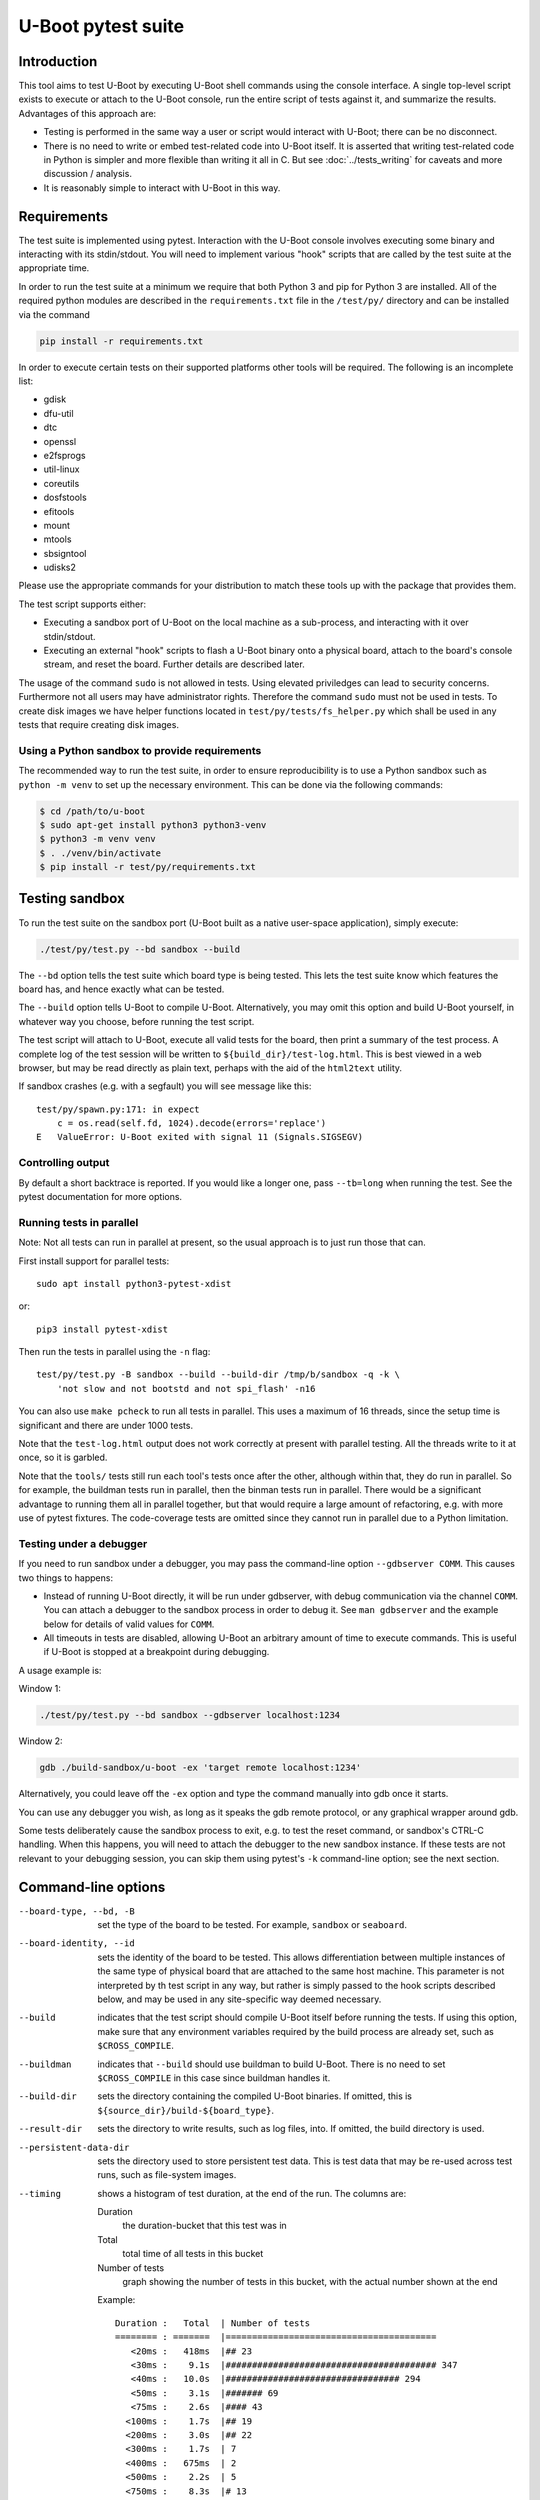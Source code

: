 U-Boot pytest suite
===================

Introduction
------------

This tool aims to test U-Boot by executing U-Boot shell commands using the
console interface. A single top-level script exists to execute or attach to the
U-Boot console, run the entire script of tests against it, and summarize the
results. Advantages of this approach are:

- Testing is performed in the same way a user or script would interact with
  U-Boot; there can be no disconnect.
- There is no need to write or embed test-related code into U-Boot itself.
  It is asserted that writing test-related code in Python is simpler and more
  flexible than writing it all in C. But see :doc:`../tests_writing` for caveats
  and more discussion / analysis.
- It is reasonably simple to interact with U-Boot in this way.

Requirements
------------

The test suite is implemented using pytest. Interaction with the U-Boot console
involves executing some binary and interacting with its stdin/stdout. You will
need to implement various "hook" scripts that are called by the test suite at
the appropriate time.

In order to run the test suite at a minimum we require that both Python 3 and
pip for Python 3 are installed. All of the required python modules are
described in the ``requirements.txt`` file in the ``/test/py/`` directory and
can be installed via the command

.. code-block:: bash

   pip install -r requirements.txt

In order to execute certain tests on their supported platforms other tools
will be required. The following is an incomplete list:

* gdisk
* dfu-util
* dtc
* openssl
* e2fsprogs
* util-linux
* coreutils
* dosfstools
* efitools
* mount
* mtools
* sbsigntool
* udisks2

Please use the appropriate commands for your distribution to match these tools
up with the package that provides them.

The test script supports either:

- Executing a sandbox port of U-Boot on the local machine as a sub-process,
  and interacting with it over stdin/stdout.
- Executing an external "hook" scripts to flash a U-Boot binary onto a
  physical board, attach to the board's console stream, and reset the board.
  Further details are described later.

The usage of the command ``sudo`` is not allowed in tests. Using elevated
priviledges can lead to security concerns. Furthermore not all users may have
administrator rights. Therefore the command ``sudo`` must not be used in tests.
To create disk images we have helper functions located in
``test/py/tests/fs_helper.py`` which shall be used in any tests that require
creating disk images.

Using a Python sandbox to provide requirements
~~~~~~~~~~~~~~~~~~~~~~~~~~~~~~~~~~~~~~~~~~~~~~

The recommended way to run the test suite, in order to ensure reproducibility
is to use a Python sandbox such as ``python -m venv`` to set up the necessary
environment.  This can be done via the following commands:


.. code-block:: console

    $ cd /path/to/u-boot
    $ sudo apt-get install python3 python3-venv
    $ python3 -m venv venv
    $ . ./venv/bin/activate
    $ pip install -r test/py/requirements.txt

Testing sandbox
---------------

To run the test suite on the sandbox port (U-Boot built as a native user-space
application), simply execute:

.. code-block:: bash

    ./test/py/test.py --bd sandbox --build

The ``--bd`` option tells the test suite which board type is being tested. This
lets the test suite know which features the board has, and hence exactly what
can be tested.

The ``--build`` option tells U-Boot to compile U-Boot. Alternatively, you may
omit this option and build U-Boot yourself, in whatever way you choose, before
running the test script.

The test script will attach to U-Boot, execute all valid tests for the board,
then print a summary of the test process. A complete log of the test session
will be written to ``${build_dir}/test-log.html``. This is best viewed in a web
browser, but may be read directly as plain text, perhaps with the aid of the
``html2text`` utility.

If sandbox crashes (e.g. with a segfault) you will see message like this::


    test/py/spawn.py:171: in expect
        c = os.read(self.fd, 1024).decode(errors='replace')
    E   ValueError: U-Boot exited with signal 11 (Signals.SIGSEGV)


Controlling output
~~~~~~~~~~~~~~~~~~

By default a short backtrace is reported. If you would like a longer one,
pass ``--tb=long`` when running the test. See the pytest documentation for
more options.

Running tests in parallel
~~~~~~~~~~~~~~~~~~~~~~~~~

Note: Not all tests can run in parallel at present, so the usual approach is
to just run those that can.

First install support for parallel tests::

    sudo apt install python3-pytest-xdist

or::

    pip3 install pytest-xdist

Then run the tests in parallel using the ``-n`` flag::

    test/py/test.py -B sandbox --build --build-dir /tmp/b/sandbox -q -k \
        'not slow and not bootstd and not spi_flash' -n16

You can also use ``make pcheck`` to run all tests in parallel. This uses a
maximum of 16 threads, since the setup time is significant and there are under
1000 tests.

Note that the ``test-log.html`` output does not work correctly at present with
parallel testing. All the threads write to it at once, so it is garbled.

Note that the ``tools/`` tests still run each tool's tests once after the other,
although within that, they do run in parallel. So for example, the buildman
tests run in parallel, then the binman tests run in parallel. There would be a
significant advantage to running them all in parallel together, but that would
require a large amount of refactoring, e.g. with more use of pytest fixtures.
The code-coverage tests are omitted since they cannot run in parallel due to a
Python limitation.


Testing under a debugger
~~~~~~~~~~~~~~~~~~~~~~~~

If you need to run sandbox under a debugger, you may pass the command-line
option ``--gdbserver COMM``. This causes two things to happens:

- Instead of running U-Boot directly, it will be run under gdbserver, with
  debug communication via the channel ``COMM``. You can attach a debugger to the
  sandbox process in order to debug it. See ``man gdbserver`` and the example
  below for details of valid values for ``COMM``.
- All timeouts in tests are disabled, allowing U-Boot an arbitrary amount of
  time to execute commands. This is useful if U-Boot is stopped at a breakpoint
  during debugging.

A usage example is:

Window 1:

.. code-block:: bash

    ./test/py/test.py --bd sandbox --gdbserver localhost:1234

Window 2:

.. code-block:: bash

    gdb ./build-sandbox/u-boot -ex 'target remote localhost:1234'

Alternatively, you could leave off the ``-ex`` option and type the command
manually into gdb once it starts.

You can use any debugger you wish, as long as it speaks the gdb remote
protocol, or any graphical wrapper around gdb.

Some tests deliberately cause the sandbox process to exit, e.g. to test the
reset command, or sandbox's CTRL-C handling. When this happens, you will need
to attach the debugger to the new sandbox instance. If these tests are not
relevant to your debugging session, you can skip them using pytest's ``-k``
command-line option; see the next section.

Command-line options
--------------------

--board-type, --bd, -B
  set the type of the board to be tested. For example, ``sandbox`` or
  ``seaboard``.

--board-identity, --id
  sets the identity of the board to be tested. This allows differentiation
  between multiple instances of the same type of physical board that are
  attached to the same host machine. This parameter is not interpreted by th
  test script in any way, but rather is simply passed to the hook scripts
  described below, and may be used in any site-specific way deemed necessary.

--build
  indicates that the test script should compile U-Boot itself before running
  the tests. If using this option, make sure that any environment variables
  required by the build process are already set, such as ``$CROSS_COMPILE``.

--buildman
  indicates that ``--build`` should use buildman to build U-Boot. There is no
  need to set ``$CROSS_COMPILE`` in this case since buildman handles it.

--build-dir
  sets the directory containing the compiled U-Boot binaries. If omitted, this
  is ``${source_dir}/build-${board_type}``.

--result-dir
  sets the directory to write results, such as log files, into.
  If omitted, the build directory is used.

--persistent-data-dir
  sets the directory used to store persistent test data. This is test data that
  may be re-used across test runs, such as file-system images.

--timing
  shows a histogram of test duration, at the end of the run. The columns are:

  Duration
      the duration-bucket that this test was in

  Total
      total time of all tests in this bucket

  Number of tests
      graph showing the number of tests in this bucket, with the actual number
      shown at the end

  Example::

    Duration :   Total  | Number of tests
    ======== : =======  |========================================
       <20ms :   418ms  |## 23
       <30ms :    9.1s  |######################################## 347
       <40ms :   10.0s  |################################# 294
       <50ms :    3.1s  |####### 69
       <75ms :    2.6s  |#### 43
      <100ms :    1.7s  |## 19
      <200ms :    3.0s  |## 22
      <300ms :    1.7s  | 7
      <400ms :   675ms  | 2
      <500ms :    2.2s  | 5
      <750ms :    8.3s  |# 13
       <1.0s :    1.6s  | 2
       <2.0s :    9.4s  | 7
       <3.0s :    2.4s  | 1
       <7.5s :    6.1s  | 1

pytest also implements a number of its own command-line options. Commonly used
options are mentioned below. Please see pytest documentation for complete
details. Execute ``py.test --version`` for a brief summary. Note that U-Boot's
test.py script passes all command-line arguments directly to pytest for
processing.

-k
  selects which tests to run. The default is to run all known tests. This
  option takes a single argument which is used to filter test names. Simple
  logical operators are supported. For example:

  - ``-k ums`` runs only tests with "ums" in their name.
  - ``-k ut_dm`` runs only tests with "ut_dm" in their name. Note that in this
    case, "ut_dm" is a parameter to a test rather than the test name. The full
    test name is e.g. "test_ut[ut_dm_leak]".
  - ``-k not reset`` runs everything except tests with "reset" in their name.
  - ``-k ut or hush`` runs only tests with "ut" or "hush" in their name.
  - ``-k not (ut or hush)`` runs everything except tests with "ut" or "hush" in
    their name.

-s
  prevents pytest from hiding a test's stdout. This allows you to see
  U-Boot's console log in real time on pytest's stdout.

Testing real hardware
---------------------

The tools and techniques used to interact with real hardware will vary
radically between different host and target systems, and the whims of the user.
For this reason, the test suite does not attempt to directly interact with real
hardware in any way. Rather, it executes a standardized set of "hook" scripts
via ``$PATH``. These scripts implement certain actions on behalf of the test
suite. This keeps the test suite simple and isolated from system variances
unrelated to U-Boot features.

Hook scripts
~~~~~~~~~~~~

Environment variables
'''''''''''''''''''''

The following environment variables are set when running hook scripts:

- ``UBOOT_BOARD_TYPE`` the board type being tested.
- ``UBOOT_BOARD_IDENTITY`` the board identity being tested, or ``na`` if none
  was specified.
- ``UBOOT_SOURCE_DIR`` the U-Boot source directory.
- ``UBOOT_TEST_PY_DIR`` the full path to ``test/py/`` in the source directory.
- ``UBOOT_BUILD_DIR`` the U-Boot build directory.
- ``UBOOT_RESULT_DIR`` the test result directory.
- ``UBOOT_PERSISTENT_DATA_DIR`` the test persistent data directory.

u-boot-test-console
'''''''''''''''''''

This script provides access to the U-Boot console. The script's stdin/stdout
should be connected to the board's console. This process should continue to run
indefinitely, until killed. The test suite will run this script in parallel
with all other hooks.

This script may be implemented e.g. by executing ``cu``, ``kermit``, ``conmux``,
etc. via ``exec()``.

If you are able to run U-Boot under a hardware simulator such as QEMU, then
you would likely spawn that simulator from this script. However, note that
``u-boot-test-reset`` may be called multiple times per test script run, and must
cause U-Boot to start execution from scratch each time. Hopefully your
simulator includes a virtual reset button! If not, you can launch the
simulator from ``u-boot-test-reset`` instead, while arranging for this console
process to always communicate with the current simulator instance.

u-boot-test-flash
'''''''''''''''''

Prior to running the test suite against a board, some arrangement must be made
so that the board executes the particular U-Boot binary to be tested. Often
this involves writing the U-Boot binary to the board's flash ROM. The test
suite calls this hook script for that purpose.

This script should perform the entire flashing process synchronously; the
script should only exit once flashing is complete, and a board reset will
cause the newly flashed U-Boot binary to be executed.

It is conceivable that this script will do nothing. This might be useful in
the following cases:

- Some other process has already written the desired U-Boot binary into the
  board's flash prior to running the test suite.
- The board allows U-Boot to be downloaded directly into RAM, and executed
  from there. Use of this feature will reduce wear on the board's flash, so
  may be preferable if available, and if cold boot testing of U-Boot is not
  required. If this feature is used, the ``u-boot-test-reset`` script should
  perform this download, since the board could conceivably be reset multiple
  times in a single test run.

It is up to the user to determine if those situations exist, and to code this
hook script appropriately.

This script will typically be implemented by calling out to some SoC- or
board-specific vendor flashing utility.

u-boot-test-reset
'''''''''''''''''

Whenever the test suite needs to reset the target board, this script is
executed. This is guaranteed to happen at least once, prior to executing the
first test function. If any test fails, the test infra-structure will execute
this script again to restore U-Boot to an operational state before running the
next test function.

This script will likely be implemented by communicating with some form of
relay or electronic switch attached to the board's reset signal. Power cycling
is another option.

The semantics of this script require that when it is executed, U-Boot will
start running from scratch. If the U-Boot binary to be tested has been written
to flash, pulsing the board's reset signal is likely all this script needs to
do. However, in some scenarios, this script may perform other actions. For
example, it may call out to some SoC- or board-specific vendor utility in order
to download the U-Boot binary directly into RAM and execute it. This would
avoid the need for ``u-boot-test-flash1`` to actually write U-Boot to flash,
thus saving wear on the flash chip(s).

u-boot-test-release
'''''''''''''''''''

When all tests for the board have been executed, this script is called.

The board can be switched off now.

Examples
''''''''

https://source.denx.de/u-boot/u-boot-test-hooks contains some working example hook
scripts, and may be useful as a reference when implementing hook scripts for
your platform. These scripts are not considered part of U-Boot itself.

Board-type-specific configuration
~~~~~~~~~~~~~~~~~~~~~~~~~~~~~~~~~

Each board has a different configuration and behaviour. Many of these
differences can be automatically detected by parsing the ``.config`` file in the
build directory. However, some differences can't yet be handled automatically.

For each board, an optional Python module ``u_boot_board_${board_type}`` may
exist to provide board-specific information to the test script. Any global value
defined in these modules is available for use by any test function. The data
contained in these scripts must be purely derived from U-Boot source code.
Hence, these configuration files are part of the U-Boot source tree too.

Execution environment configuration
~~~~~~~~~~~~~~~~~~~~~~~~~~~~~~~~~~~

Each user's hardware setup may enable testing different subsets of the features
implemented by a particular board's configuration of U-Boot. For example, a
U-Boot configuration may support USB device mode and USB Mass Storage, but this
can only be tested if a USB cable is connected between the board and the host
machine running the test script.

For each board, optional Python modules ``u_boot_boardenv_${board_type}`` and
``u_boot_boardenv_${board_type}_${board_identity}`` may exist to provide
board-specific and board-identity-specific information to the test script. Any
global value defined in these modules is available for use by any test
function. The data contained in these is specific to a particular user's
hardware configuration. Hence, these configuration files are not part of the
U-Boot source tree, and should be installed outside of the source tree. Users
should set ``$PYTHONPATH`` prior to running the test script to allow these
modules to be loaded.

Board module parameter usage
~~~~~~~~~~~~~~~~~~~~~~~~~~~~

The test scripts rely on the following variables being defined by the board
module:

- none at present

U-Boot ``.config`` feature usage
~~~~~~~~~~~~~~~~~~~~~~~~~~~~~~~~

The test scripts rely on various U-Boot ``.config`` features, either directly in
order to test those features, or indirectly in order to query information from
the running U-Boot instance in order to test other features.

One example is that testing of the ``md`` command requires knowledge of a RAM
address to use for the test. This data is parsed from the output of the
``bdinfo`` command, and hence relies on CONFIG_CMD_BDI being enabled.

For a complete list of dependencies, please search the test scripts for
instances of:

- ``buildconfig.get(...``
- ``@pytest.mark.buildconfigspec(...``
- ``@pytest.mark.notbuildconfigspec(...``

Complete invocation example
~~~~~~~~~~~~~~~~~~~~~~~~~~~

Assuming that you have installed the hook scripts into ``$HOME/ubtest/bin``, and
any required environment configuration Python modules into ``$HOME/ubtest/py``,
then you would likely invoke the test script as follows:

If U-Boot has already been built:

.. code-block:: bash

    PATH=$HOME/ubtest/bin:$PATH \
    PYTHONPATH=${HOME}/ubtest/py/${HOSTNAME}:${PYTHONPATH} \
    ./test/py/test.py --bd seaboard

If you want the test script to compile U-Boot for you too, then you likely
need to set ``$CROSS_COMPILE`` to allow this, and invoke the test script as
follows:

.. code-block:: bash

    CROSS_COMPILE=arm-none-eabi- \
    PATH=$HOME/ubtest/bin:$PATH \
    PYTHONPATH=${HOME}/ubtest/py/${HOSTNAME}:${PYTHONPATH} \
    ./test/py/test.py --bd seaboard --build

or, using buildman to handle it:

.. code-block:: bash

    PATH=$HOME/ubtest/bin:$PATH \
    PYTHONPATH=${HOME}/ubtest/py/${HOSTNAME}:${PYTHONPATH} \
    ./test/py/test.py --bd seaboard --build --buildman

Writing tests
-------------

Please refer to the pytest documentation for details of writing pytest tests.
Details specific to the U-Boot test suite are described below.

A test fixture named ``ubman`` should be used by each test function. This
provides the means to interact with the U-Boot console, and retrieve board and
environment configuration information.

The function ``ubman.run_command()`` executes a shell command on the
U-Boot console, and returns all output from that command. This allows
validation or interpretation of the command output. This function validates
that certain strings are not seen on the U-Boot console. These include shell
error messages and the U-Boot sign-on message (in order to detect unexpected
board resets). See the source of ``console_base.py`` for a complete list of
"bad" strings. Some test scenarios are expected to trigger these strings. Use
``ubman.disable_check()`` to temporarily disable checking for specific
strings. See ``test_unknown_cmd.py`` for an example.

Board- and board-environment configuration values may be accessed as sub-fields
of the ``ubman.config`` object, for example
``ubman.config.ram_base``.

Build configuration values (from ``.config``) may be accessed via the dictionary
``ubman.config.buildconfig``, with keys equal to the Kconfig variable
names.

A required configuration setting can be defined via a ``buildconfigspec()``
annotation. The name of the configuration option is specified in lower case. The
following annotation for a test requires ``CONFIG_EFI_LOADER=y``:

.. code-block:: python

    @pytest.mark.buildconfigspec('efi_loader')

Sometimes multiple configuration option supply the same functionality. If
multiple arguments are passed to ``buildconfigspec()``, only one of the
configuration options needs to be set. The following annotation requires that
either of ``CONFIG_NET`` or ``CONFIG_NET_LWIP`` is set:

.. code-block:: python

    @pytest.mark.buildconfigspec('net', 'net lwip')

The ``notbuildconfigspec()`` annotation can be used to require a configuration
option not to be set. The following annotation requires ``CONFIG_RISCV=n``:

.. code-block:: python

    @pytest.mark.notbuildconfigspec('riscv')
